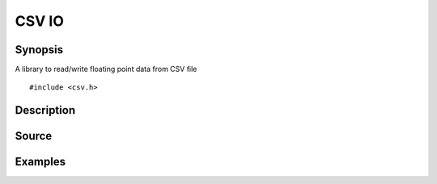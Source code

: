 .. CSV read/write csv file

CSV IO
===============

Synopsis
--------

A library to read/write floating point data from CSV file

::

   #include <csv.h>

.. includecode:: deploy/lib/csv/csv.h


Description
-----------


Source
------

.. linkpath:: deploy/lib/csv

Examples
--------
